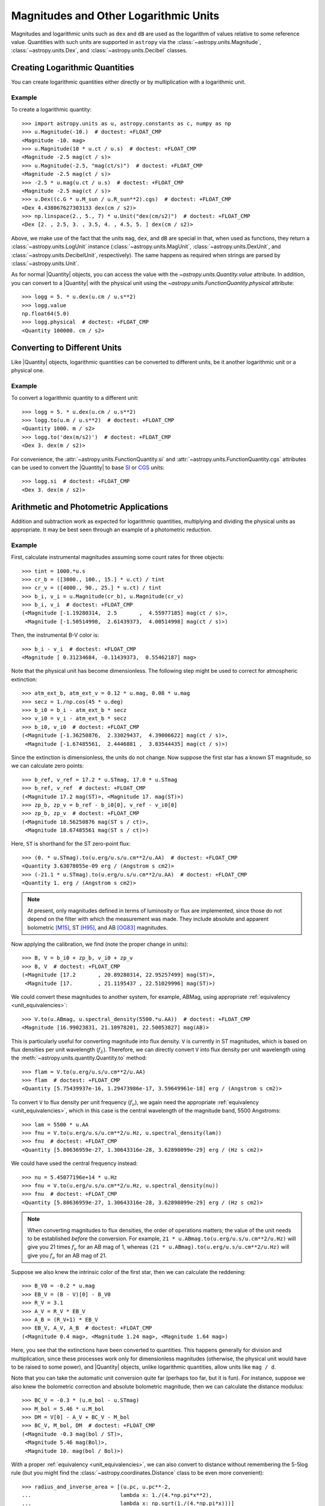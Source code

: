 .. _logarithmic_units:

Magnitudes and Other Logarithmic Units
**************************************

Magnitudes and logarithmic units such as ``dex`` and ``dB`` are used as the
logarithm of values relative to some reference value. Quantities with such
units are supported in ``astropy`` via the :class:`~astropy.units.Magnitude`,
:class:`~astropy.units.Dex`, and :class:`~astropy.units.Decibel` classes.

Creating Logarithmic Quantities
===============================

You can create logarithmic quantities either directly or by multiplication with
a logarithmic unit.

Example
-------

.. EXAMPLE START: Creating Logarithmic Quantities

To create a logarithmic quantity::

  >>> import astropy.units as u, astropy.constants as c, numpy as np
  >>> u.Magnitude(-10.)  # doctest: +FLOAT_CMP
  <Magnitude -10. mag>
  >>> u.Magnitude(10 * u.ct / u.s)  # doctest: +FLOAT_CMP
  <Magnitude -2.5 mag(ct / s)>
  >>> u.Magnitude(-2.5, "mag(ct/s)")  # doctest: +FLOAT_CMP
  <Magnitude -2.5 mag(ct / s)>
  >>> -2.5 * u.mag(u.ct / u.s)  # doctest: +FLOAT_CMP
  <Magnitude -2.5 mag(ct / s)>
  >>> u.Dex((c.G * u.M_sun / u.R_sun**2).cgs)  # doctest: +FLOAT_CMP
  <Dex 4.438067627303133 dex(cm / s2)>
  >>> np.linspace(2., 5., 7) * u.Unit("dex(cm/s2)")  # doctest: +FLOAT_CMP
  <Dex [2. , 2.5, 3. , 3.5, 4. , 4.5, 5. ] dex(cm / s2)>

Above, we make use of the fact that the units ``mag``, ``dex``, and
``dB`` are special in that, when used as functions, they return a
:class:`~astropy.units.LogUnit` instance
(:class:`~astropy.units.MagUnit`,
:class:`~astropy.units.DexUnit`, and
:class:`~astropy.units.DecibelUnit`,
respectively). The same happens as required when strings are parsed
by :class:`~astropy.units.Unit`.

.. EXAMPLE END

As for normal |Quantity| objects, you can access the value with the
`~astropy.units.Quantity.value` attribute. In addition, you can convert to a
|Quantity| with the physical unit using the
`~astropy.units.FunctionQuantity.physical` attribute::

    >>> logg = 5. * u.dex(u.cm / u.s**2)
    >>> logg.value
    np.float64(5.0)
    >>> logg.physical  # doctest: +FLOAT_CMP
    <Quantity 100000. cm / s2>

Converting to Different Units
=============================

Like |Quantity| objects, logarithmic quantities can be converted to different
units, be it another logarithmic unit or a physical one.

Example
-------

.. EXAMPLE START: Converting Logarithmic Quantities to Different Units

To convert a logarithmic quantity to a different unit::

    >>> logg = 5. * u.dex(u.cm / u.s**2)
    >>> logg.to(u.m / u.s**2)  # doctest: +FLOAT_CMP
    <Quantity 1000. m / s2>
    >>> logg.to('dex(m/s2)')  # doctest: +FLOAT_CMP
    <Dex 3. dex(m / s2)>

For convenience, the :attr:`~astropy.units.FunctionQuantity.si` and
:attr:`~astropy.units.FunctionQuantity.cgs` attributes can be used to
convert the |Quantity| to base `SI
<https://www.bipm.org/documents/20126/41483022/SI-Brochure-9-EN.pdf>`_ or `CGS
<https://en.wikipedia.org/wiki/Centimetre-gram-second_system_of_units>`_
units::

    >>> logg.si  # doctest: +FLOAT_CMP
    <Dex 3. dex(m / s2)>

.. EXAMPLE END

Arithmetic and Photometric Applications
=======================================

Addition and subtraction work as expected for logarithmic quantities,
multiplying and dividing the physical units as appropriate. It may be best
seen through an example of a photometric reduction.

Example
-------

.. EXAMPLE START: Photometric Reduction with Logarithmic Quantities

First, calculate instrumental magnitudes assuming some count rates for three
objects::

    >>> tint = 1000.*u.s
    >>> cr_b = ([3000., 100., 15.] * u.ct) / tint
    >>> cr_v = ([4000., 90., 25.] * u.ct) / tint
    >>> b_i, v_i = u.Magnitude(cr_b), u.Magnitude(cr_v)
    >>> b_i, v_i  # doctest: +FLOAT_CMP
    (<Magnitude [-1.19280314,  2.5       ,  4.55977185] mag(ct / s)>,
     <Magnitude [-1.50514998,  2.61439373,  4.00514998] mag(ct / s)>)

Then, the instrumental B-V color is::

    >>> b_i - v_i  # doctest: +FLOAT_CMP
    <Magnitude [ 0.31234684, -0.11439373,  0.55462187] mag>

Note that the physical unit has become dimensionless. The following step might
be used to correct for atmospheric extinction::

    >>> atm_ext_b, atm_ext_v = 0.12 * u.mag, 0.08 * u.mag
    >>> secz = 1./np.cos(45 * u.deg)
    >>> b_i0 = b_i - atm_ext_b * secz
    >>> v_i0 = v_i - atm_ext_b * secz
    >>> b_i0, v_i0  # doctest: +FLOAT_CMP
    (<Magnitude [-1.36250876,  2.33029437,  4.39006622] mag(ct / s)>,
     <Magnitude [-1.67485561,  2.4446881 ,  3.83544435] mag(ct / s)>)

Since the extinction is dimensionless, the units do not change. Now suppose the
first star has a known ST magnitude, so we can calculate zero points::

    >>> b_ref, v_ref = 17.2 * u.STmag, 17.0 * u.STmag
    >>> b_ref, v_ref  # doctest: +FLOAT_CMP
    (<Magnitude 17.2 mag(ST)>, <Magnitude 17. mag(ST)>)
    >>> zp_b, zp_v = b_ref - b_i0[0], v_ref - v_i0[0]
    >>> zp_b, zp_v  # doctest: +FLOAT_CMP
    (<Magnitude 18.56250876 mag(ST s / ct)>,
     <Magnitude 18.67485561 mag(ST s / ct)>)

Here, ``ST`` is shorthand for the ST zero-point flux::

    >>> (0. * u.STmag).to(u.erg/u.s/u.cm**2/u.AA)  # doctest: +FLOAT_CMP
    <Quantity 3.63078055e-09 erg / (Angstrom s cm2)>
    >>> (-21.1 * u.STmag).to(u.erg/u.s/u.cm**2/u.AA)  # doctest: +FLOAT_CMP
    <Quantity 1. erg / (Angstrom s cm2)>

.. Note::

    At present, only magnitudes defined in terms of luminosity or flux are
    implemented, since those do not depend on the filter with which the
    measurement was made. They include absolute and apparent bolometric [M15]_,
    ST [H95]_, and AB [OG83]_ magnitudes.

Now applying the calibration, we find (note the proper change in units)::

    >>> B, V = b_i0 + zp_b, v_i0 + zp_v
    >>> B, V  # doctest: +FLOAT_CMP
    (<Magnitude [17.2       , 20.89280314, 22.95257499] mag(ST)>,
     <Magnitude [17.        , 21.1195437 , 22.51029996] mag(ST)>)

We could convert these magnitudes to another system, for example, ABMag, using
appropriate :ref:`equivalency <unit_equivalencies>`::

    >>> V.to(u.ABmag, u.spectral_density(5500.*u.AA))  # doctest: +FLOAT_CMP
    <Magnitude [16.99023831, 21.10978201, 22.50053827] mag(AB)>

This is particularly useful for converting magnitude into flux density. ``V``
is currently in ST magnitudes, which is based on flux densities per unit
wavelength (:math:`f_\lambda`). Therefore, we can directly convert ``V`` into
flux density per unit wavelength using the
:meth:`~astropy.units.quantity.Quantity.to` method::

    >>> flam = V.to(u.erg/u.s/u.cm**2/u.AA)
    >>> flam  # doctest: +FLOAT_CMP
    <Quantity [5.75439937e-16, 1.29473986e-17, 3.59649961e-18] erg / (Angstrom s cm2)>

To convert ``V`` to flux density per unit frequency (:math:`f_\nu`), we again
need the appropriate :ref:`equivalency <unit_equivalencies>`, which in this case
is the central wavelength of the magnitude band, 5500 Angstroms::

    >>> lam = 5500 * u.AA
    >>> fnu = V.to(u.erg/u.s/u.cm**2/u.Hz, u.spectral_density(lam))
    >>> fnu  # doctest: +FLOAT_CMP
    <Quantity [5.80636959e-27, 1.30643316e-28, 3.62898099e-29] erg / (Hz s cm2)>

We could have used the central frequency instead::

    >>> nu = 5.45077196e+14 * u.Hz
    >>> fnu = V.to(u.erg/u.s/u.cm**2/u.Hz, u.spectral_density(nu))
    >>> fnu  # doctest: +FLOAT_CMP
    <Quantity [5.80636959e-27, 1.30643316e-28, 3.62898099e-29] erg / (Hz s cm2)>

.. Note::

    When converting magnitudes to flux densities, the order of operations
    matters; the value of the unit needs to be established *before* the
    conversion. For example, ``21 * u.ABmag.to(u.erg/u.s/u.cm**2/u.Hz)`` will
    give you 21 times :math:`f_\nu` for an AB mag of 1, whereas ``(21 *
    u.ABmag).to(u.erg/u.s/u.cm**2/u.Hz)`` will give you :math:`f_\nu` for an AB
    mag of 21.

Suppose we also knew the intrinsic color of the first star, then we can
calculate the reddening::

    >>> B_V0 = -0.2 * u.mag
    >>> EB_V = (B - V)[0] - B_V0
    >>> R_V = 3.1
    >>> A_V = R_V * EB_V
    >>> A_B = (R_V+1) * EB_V
    >>> EB_V, A_V, A_B  # doctest: +FLOAT_CMP
    (<Magnitude 0.4 mag>, <Magnitude 1.24 mag>, <Magnitude 1.64 mag>)

Here, you see that the extinctions have been converted to quantities. This
happens generally for division and multiplication, since these processes
work only for dimensionless magnitudes (otherwise, the physical unit would have
to be raised to some power), and |Quantity| objects, unlike logarithmic
quantities, allow units like ``mag / d``.

.. EXAMPLE END

Note that you can take the automatic unit conversion quite far (perhaps too
far, but it is fun). For instance, suppose we also knew the bolometric
correction and absolute bolometric magnitude, then we can calculate the
distance modulus::

    >>> BC_V = -0.3 * (u.m_bol - u.STmag)
    >>> M_bol = 5.46 * u.M_bol
    >>> DM = V[0] - A_V + BC_V - M_bol
    >>> BC_V, M_bol, DM  # doctest: +FLOAT_CMP
    (<Magnitude -0.3 mag(bol / ST)>,
     <Magnitude 5.46 mag(Bol)>,
     <Magnitude 10. mag(bol / Bol)>)

With a proper :ref:`equivalency <unit_equivalencies>`, we can also convert to
distance without remembering the 5-5log rule (but you might find the
:class:`~astropy.coordinates.Distance` class to be even more convenient)::

    >>> radius_and_inverse_area = [(u.pc, u.pc**-2,
    ...                            lambda x: 1./(4.*np.pi*x**2),
    ...                            lambda x: np.sqrt(1./(4.*np.pi*x)))]
    >>> DM.to(u.pc, equivalencies=radius_and_inverse_area)  # doctest: +FLOAT_CMP
    <Quantity 1000. pc>

NumPy Functions
===============

For logarithmic quantities, most ``numpy`` functions and many array methods do
not make sense, hence they are disabled. But you can use those you would expect
to work::

    >>> np.max(v_i)  # doctest: +FLOAT_CMP
    <Magnitude 4.00514998 mag(ct / s)>
    >>> np.std(v_i)  # doctest: +FLOAT_CMP
    <Magnitude 2.33971149 mag>

.. note::

    This is implemented by having a list of supported ufuncs in
    ``units/function/core.py`` and by explicitly disabling some array methods in
    :class:`~astropy.units.FunctionQuantity`.  If you believe a
    function or method is incorrectly treated, please `let us know
    <http://www.astropy.org/contribute.html>`_.

Dimensionless Logarithmic Quantities
====================================

Dimensionless quantities are treated somewhat specially in that, if needed,
logarithmic quantities will be converted to normal |Quantity| objects with the
appropriate unit of ``mag``, ``dB``, or ``dex``.  With this, it is possible to
use composite units like ``mag/d`` or ``dB/m``, which cannot conveniently be
supported as logarithmic units. For instance::

    >>> dBm = u.dB(u.mW)
    >>> signal_in, signal_out = 100. * dBm, 50 * dBm
    >>> cable_loss = (signal_in - signal_out) / (100. * u.m)
    >>> signal_in, signal_out, cable_loss  # doctest: +FLOAT_CMP
    (<Decibel 100. dB(mW)>, <Decibel 50. dB(mW)>, <Quantity 0.5 dB / m>)
    >>> better_cable_loss = 0.2 * u.dB / u.m
    >>> signal_in - better_cable_loss * 100. * u.m  # doctest: +FLOAT_CMP
    <Decibel 80. dB(mW)>

**References**

.. [M15] Mamajek et al., 2015, `arXiv:1510.06262
	  <https://ui.adsabs.harvard.edu/abs/2015arXiv151006262M>`_
.. [H95] E.g., Holtzman et al., 1995, `PASP 107, 1065
          <https://ui.adsabs.harvard.edu/abs/1995PASP..107.1065H>`_
.. [OG83] Oke, J.B., & Gunn, J. E., 1983, `ApJ 266, 713
	  <https://ui.adsabs.harvard.edu/abs/1983ApJ...266..713O>`_
